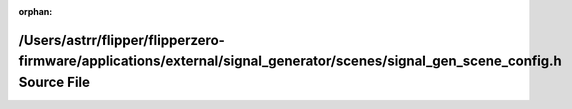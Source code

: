 .. meta::98a5fb3cafb5d00db66a3b0074b6221e7d60c51af24aa3375eb9d020fff492783e48c33c8bb472db226627ef896fb2b347ce5d170e78aaf7662319a15d241078

:orphan:

.. title:: Flipper Zero Firmware: /Users/astrr/flipper/flipperzero-firmware/applications/external/signal_generator/scenes/signal_gen_scene_config.h Source File

/Users/astrr/flipper/flipperzero-firmware/applications/external/signal\_generator/scenes/signal\_gen\_scene\_config.h Source File
=================================================================================================================================

.. container:: doxygen-content

   
   .. raw:: html
     :file: signal__gen__scene__config_8h_source.html
